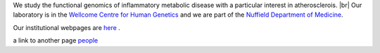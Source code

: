 .. title: Overview
.. slug: index
.. date: 2022-11-01 14:13:39 UTC
.. tags: 
.. category: 
.. link: 
.. description: 
.. type: text

.. #define a hard line break for HTML
.. |br| raw:: html

   <br />



We study the functional genomics of inflammatory metabolic disease with a particular interest in atherosclerois. |br| 
Our laboratory is in the `Wellcome Centre for Human Genetics <http://www.well.ox.ac.uk>`_ and we are part of the `Nuffield Department of Medicine <http://www.ndm.ox.ac.uk>`_.

Our institutional webpages are `here <https://www.well.ox.ac.uk/research/research-groups/ocallaghan-group-1>`_ . 

a link to another page people_

.. _people: people



